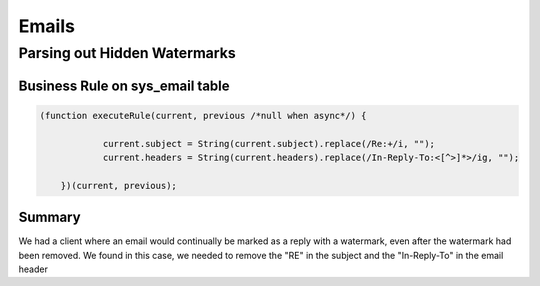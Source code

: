 .. ServiceNow Documentation documentation master file, created by
   sphinx-quickstart on Tue Aug  2 08:42:56 2016.
   You can adapt this file completely to your liking, but it should at least
   contain the root `toctree` directive.

Emails
##############################

Parsing out Hidden Watermarks
================================


Business Rule on sys_email table
*********************************

.. code-block:: javascript

    (function executeRule(current, previous /*null when async*/) {

		current.subject = String(current.subject).replace(/Re:+/i, "");	
		current.headers = String(current.headers).replace(/In-Reply-To:<[^>]*>/ig, "");	
	
	})(current, previous);


Summary
*********************************

We had a client where an email would continually be marked as a reply with a watermark, 
even after the watermark had been removed.  We found in this case, we needed to remove the
"RE" in the subject and the "In-Reply-To" in the email header